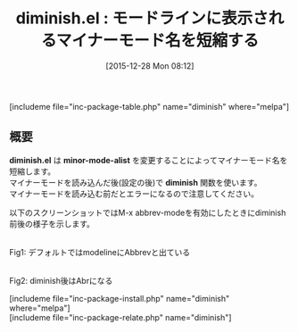 #+BLOG: rubikitch
#+POSTID: 1329
#+BLOG: rubikitch
#+DATE: [2015-12-28 Mon 08:12]
#+PERMALINK: diminish
#+OPTIONS: toc:nil num:nil todo:nil pri:nil tags:nil ^:nil \n:t -:nil
#+ISPAGE: nil
#+DESCRIPTION:
# (progn (erase-buffer)(find-file-hook--org2blog/wp-mode))
#+BLOG: rubikitch
#+CATEGORY: mode-line
#+EL_PKG_NAME: diminish
#+TAGS: マイナーモード
#+EL_TITLE0: モードラインに表示されるマイナーモード名を短縮する
#+EL_URL: 
#+begin: org2blog
#+TITLE: diminish.el : モードラインに表示されるマイナーモード名を短縮する
[includeme file="inc-package-table.php" name="diminish" where="melpa"]

#+end:
** 概要
*diminish.el* は *minor-mode-alist* を変更することによってマイナーモード名を短縮します。
マイナーモードを読み込んだ後(設定の後)で *diminish* 関数を使います。
マイナーモードを読み込む前だとエラーになるので注意してください。

以下のスクリーンショットではM-x abbrev-modeを有効にしたときにdiminish前後の様子を示します。

# (progn (forward-line 1)(shell-command "screenshot-time.rb org_template" t))
#+ATTR_HTML: :width 480
[[file:/r/sync/screenshots/20151228081631.png]]
Fig1: デフォルトではmodelineにAbbrevと出ている

#+ATTR_HTML: :width 480
[[file:/r/sync/screenshots/20151228081639.png]]
Fig2: diminish後はAbrになる

[includeme file="inc-package-install.php" name="diminish" where="melpa"]
[includeme file="inc-package-relate.php" name="diminish"]
